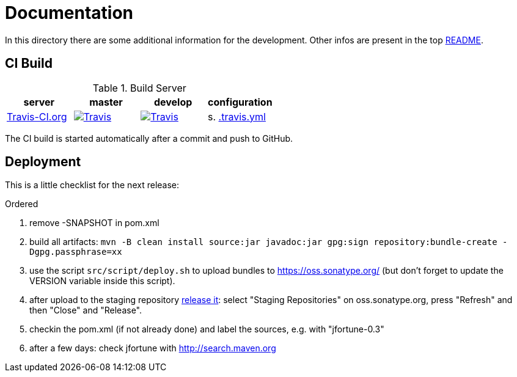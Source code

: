 = Documentation

In this directory there are some additional information for the development.
Other infos are present in the top link:../README.md[README].


== CI Build

.Build Server
|===
|server |master |develop |configuration

|https://travis-ci.org/oboehm/jfortune/[Travis-CI.org]
|https://travis-ci.org/oboehm/jfortune/[image:https://img.shields.io/travis/rust-lang/rust.svg?style=for-the-badge[Travis]]
|https://travis-ci.org/oboehm/jfortune/branches[image:https://img.shields.io/travis/rust-lang/rust.svg?style=for-the-badge[Travis]]
|s. link:../.travis.yml[.travis.yml]

|===

The CI build is started automatically after a commit and push to GitHub.


== Deployment

This is a little checklist for the next release:

.Ordered
. remove -SNAPSHOT in pom.xml
. build all artifacts:
  `mvn -B clean install source:jar javadoc:jar gpg:sign repository:bundle-create -Dgpg.passphrase=xx`
. use the script `src/script/deploy.sh` to upload bundles to https://oss.sonatype.org/
  (but don't forget to update the VERSION variable inside this script).
. after upload to the staging repository https://docs.sonatype.org/display/Repository/Sonatype+OSS+Maven+Repository+Usage+Guide#SonatypeOSSMavenRepositoryUsageGuide-8.ReleaseIt[release it]:
  select "Staging Repositories" on oss.sonatype.org, press "Refresh" and then "Close" and "Release".
. checkin the pom.xml (if not already done) and label the sources, e.g. with "jfortune-0.3"
. after a few days: check jfortune with http://search.maven.org
